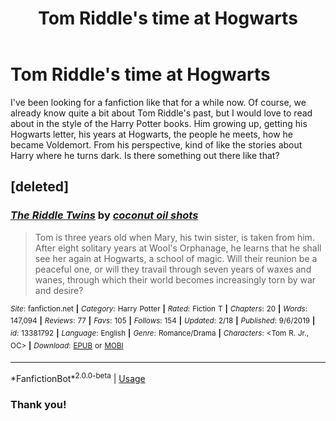 #+TITLE: Tom Riddle's time at Hogwarts

* Tom Riddle's time at Hogwarts
:PROPERTIES:
:Author: Crossroad_Princess98
:Score: 8
:DateUnix: 1583501871.0
:DateShort: 2020-Mar-06
:FlairText: Request
:END:
I've been looking for a fanfiction like that for a while now. Of course, we already know quite a bit about Tom Riddle's past, but I would love to read about in the style of the Harry Potter books. Him growing up, getting his Hogwarts letter, his years at Hogwarts, the people he meets, how he became Voldemort. From his perspective, kind of like the stories about Harry where he turns dark. Is there something out there like that?


** [deleted]
:PROPERTIES:
:Score: 1
:DateUnix: 1583503958.0
:DateShort: 2020-Mar-06
:END:

*** [[https://www.fanfiction.net/s/13381792/1/][*/The Riddle Twins/*]] by [[https://www.fanfiction.net/u/12447326/coconut-oil-shots][/coconut oil shots/]]

#+begin_quote
  Tom is three years old when Mary, his twin sister, is taken from him. After eight solitary years at Wool's Orphanage, he learns that he shall see her again at Hogwarts, a school of magic. Will their reunion be a peaceful one, or will they travail through seven years of waxes and wanes, through which their world becomes increasingly torn by war and desire?
#+end_quote

^{/Site/:} ^{fanfiction.net} ^{*|*} ^{/Category/:} ^{Harry} ^{Potter} ^{*|*} ^{/Rated/:} ^{Fiction} ^{T} ^{*|*} ^{/Chapters/:} ^{20} ^{*|*} ^{/Words/:} ^{147,094} ^{*|*} ^{/Reviews/:} ^{77} ^{*|*} ^{/Favs/:} ^{105} ^{*|*} ^{/Follows/:} ^{154} ^{*|*} ^{/Updated/:} ^{2/18} ^{*|*} ^{/Published/:} ^{9/6/2019} ^{*|*} ^{/id/:} ^{13381792} ^{*|*} ^{/Language/:} ^{English} ^{*|*} ^{/Genre/:} ^{Romance/Drama} ^{*|*} ^{/Characters/:} ^{<Tom} ^{R.} ^{Jr.,} ^{OC>} ^{*|*} ^{/Download/:} ^{[[http://www.ff2ebook.com/old/ffn-bot/index.php?id=13381792&source=ff&filetype=epub][EPUB]]} ^{or} ^{[[http://www.ff2ebook.com/old/ffn-bot/index.php?id=13381792&source=ff&filetype=mobi][MOBI]]}

--------------

*FanfictionBot*^{2.0.0-beta} | [[https://github.com/tusing/reddit-ffn-bot/wiki/Usage][Usage]]
:PROPERTIES:
:Author: FanfictionBot
:Score: 2
:DateUnix: 1583503965.0
:DateShort: 2020-Mar-06
:END:


*** Thank you!
:PROPERTIES:
:Author: Crossroad_Princess98
:Score: 2
:DateUnix: 1583506596.0
:DateShort: 2020-Mar-06
:END:
